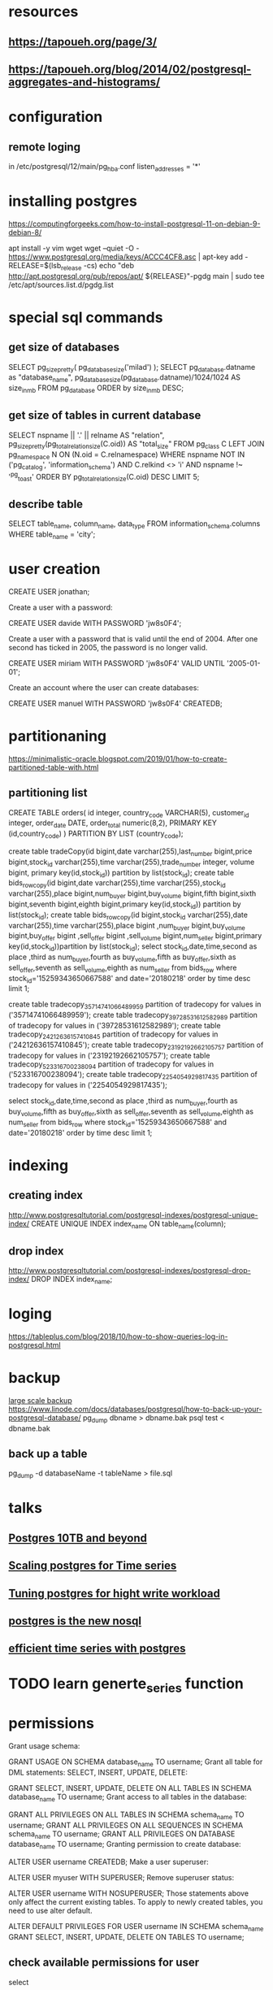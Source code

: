 * resources
** https://tapoueh.org/page/3/
** https://tapoueh.org/blog/2014/02/postgresql-aggregates-and-histograms/
* configuration
** remote loging
   in /etc/postgresql/12/main/pg_hba.conf
   listen_addresses = '*' 
* installing postgres
  https://computingforgeeks.com/how-to-install-postgresql-11-on-debian-9-debian-8/

  apt install -y vim wget
  wget --quiet -O - https://www.postgresql.org/media/keys/ACCC4CF8.asc | apt-key add -
  RELEASE=$(lsb_release -cs)
  echo "deb http://apt.postgresql.org/pub/repos/apt/ ${RELEASE}"-pgdg main | sudo tee  /etc/apt/sources.list.d/pgdg.list
* special sql commands
** get size of databases
   SELECT pg_size_pretty( pg_database_size('milad') );
   SELECT pg_database.datname as "database_name", pg_database_size(pg_database.datname)/1024/1024 AS size_in_mb FROM pg_database ORDER by size_in_mb DESC;
** get size of tables in current database
   SELECT nspname || '.' || relname AS "relation",
    pg_size_pretty(pg_total_relation_size(C.oid)) AS "total_size"
  FROM pg_class C
  LEFT JOIN pg_namespace N ON (N.oid = C.relnamespace)
  WHERE nspname NOT IN ('pg_catalog', 'information_schema')
    AND C.relkind <> 'i'
    AND nspname !~ '^pg_toast'
  ORDER BY pg_total_relation_size(C.oid) DESC
  LIMIT 5;
** describe table
   SELECT 
   table_name, 
   column_name, 
   data_type 
FROM 
   information_schema.columns
WHERE 
   table_name = 'city';
* user creation
  CREATE USER jonathan;

Create a user with a password:

CREATE USER davide WITH PASSWORD 'jw8s0F4';

Create a user with a password that is valid until the end of 2004. After one second has ticked in 2005, the password is no longer valid.

CREATE USER miriam WITH PASSWORD 'jw8s0F4' VALID UNTIL '2005-01-01';

Create an account where the user can create databases:

CREATE USER manuel WITH PASSWORD 'jw8s0F4' CREATEDB;

* partitionaning
  https://minimalistic-oracle.blogspot.com/2019/01/how-to-create-partitioned-table-with.html
** partitioning list 
   CREATE TABLE orders(
  id            integer,
  country_code  VARCHAR(5),
  customer_id   integer,
  order_date    DATE,
  order_total   numeric(8,2),
PRIMARY KEY (id,country_code)
)
PARTITION BY LIST (country_code);

 create table tradeCopy(id bigint,date varchar(255),last_number bigint,price bigint,stock_id varchar(255),time varchar(255),trade_number integer, volume bigint, primary key(id,stock_id)) partition by list(stock_id);
 create table bids_row_copy(id bigint,date varchar(255),time varchar(255),stock_id varchar(255),place bigint,num_buyer bigint,buy_volume bigint,fifth bigint,sixth bigint,seventh bigint,eighth bigint,primary key(id,stock_id)) partition by list(stock_id);
 create table bids_row_copy(id bigint,stock_id varchar(255),date varchar(255),time varchar(255),place bigint ,num_buyer bigint,buy_volume bigint,buy_offer bigint ,sell_offer bigint ,sell_volume bigint,num_seller bigint,primary key(id,stock_id))partition by list(stock_id);
select stock_id,date,time,second as place ,third as num_buyer,fourth as buy_volume,fifth as buy_offer,sixth as sell_offer,seventh as sell_volume,eighth as num_seller from bids_row where stock_id='15259343650667588' and date='20180218' order by time desc limit 1;

 create table tradecopy_35714741066489959 partition of tradecopy for values in ('35714741066489959');
 create table tradecopy_39728531612582989 partition of tradecopy for values in ('39728531612582989');
 create table tradecopy_24212636157410845 partition of tradecopy for values in ('24212636157410845');
 create table tradecopy_23192192662105757 partition of tradecopy for values in ('23192192662105757');
 create table tradecopy_523316700238094 partition of tradecopy for values in ('523316700238094');
 create table tradecopy_2254054929817435 partition of tradecopy for values in ('2254054929817435');

select stock_id,date,time,second as place ,third as num_buyer,fourth as buy_volume,fifth as buy_offer,sixth as sell_offer,seventh as sell_volume,eighth as num_seller from bids_row where stock_id='15259343650667588' and date='20180218' order by time desc limit 1;
* indexing
** creating index
   http://www.postgresqltutorial.com/postgresql-indexes/postgresql-unique-index/
   CREATE UNIQUE INDEX index_name ON table_name(column);
** drop index
   http://www.postgresqltutorial.com/postgresql-indexes/postgresql-drop-index/
   DROP INDEX index_name;
* loging
  https://tableplus.com/blog/2018/10/how-to-show-queries-log-in-postgresql.html
* backup 
  [[https://medium.com/leboncoin-engineering-blog/managing-postgresql-backup-and-replication-for-very-large-databases-61fb36e815a0][large scale backup]]
  https://www.linode.com/docs/databases/postgresql/how-to-back-up-your-postgresql-database/
  pg_dump dbname > dbname.bak
  psql test < dbname.bak
** back up a table
   pg_dump -d databaseName -t tableName > file.sql
* talks
** [[https://www.youtube.com/watch?v=8mKpfutwD0U][Postgres 10TB and beyond]]
** [[https://www.youtube.com/watch?v=4Or_duEEYr8][Scaling postgres for Time series]]
** [[https://www.youtube.com/watch?v=xrMbzHdPLKM][Tuning postgres for hight write workload]]
** [[https://www.youtube.com/watch?v=t8-BQjWJFKw][postgres is the new nosql]]
** [[https://www.youtube.com/watch?v=atvgYJTBEF4][efficient time series with postgres]]
* TODO learn generte_series function
* permissions
  Grant usage schema:

GRANT USAGE ON SCHEMA database_name TO username;
Grant all table for DML statements: SELECT, INSERT, UPDATE, DELETE:

GRANT SELECT, INSERT, UPDATE, DELETE ON ALL TABLES IN SCHEMA database_name TO username;
Grant access to all tables in the database:

GRANT ALL PRIVILEGES ON ALL TABLES IN SCHEMA schema_name TO username;
GRANT ALL PRIVILEGES ON ALL SEQUENCES IN SCHEMA schema_name TO username;
GRANT ALL PRIVILEGES ON DATABASE database_name TO username;
Granting permission to create database:

ALTER USER username CREATEDB;
Make a user superuser:

ALTER USER myuser WITH SUPERUSER;
Remove superuser status:

ALTER USER username WITH NOSUPERUSER;
Those statements above only affect the current existing tables. To apply to newly created tables, you need to use alter default.

ALTER DEFAULT PRIVILEGES
FOR USER username
IN SCHEMA schema_name
GRANT SELECT, INSERT, UPDATE, DELETE ON TABLES TO username;
** check available permissions for user 
 select 
  * 
 from information_schema.role_table_grants 
 where grantee='YOUR_USER'
 ;

* commands
** list all databases
   \l
** create a database
   CREATE DATABASE dbname;
** connect to database
   \c databaseName
** list all tables in database
   \d
** expanded display
   \x
* optimizations
** insert speed
   [[https://stackoverflow.com/questions/12206600/how-to-speed-up-insertion-performance-in-postgresql][how-to-speed-up-insertion-performance-in-postgresql]]
   https://dzone.com/articles/50-best-performance-practices-for-hibernate-5-amp
   [[https://gist.github.com/valyala/ae3cbfa4104f1a022a2af9b8656b1131][general points]]
*** id generation
    https://vladmihalcea.com/database-primary-key-flavors/
    https://vladmihalcea.com/the-hilo-algorithm/
** vacuum
   https://confluence.atlassian.com/kb/optimize-and-improve-postgresql-performance-with-vacuum-analyze-and-reindex-885239781.html
* check entity owner
Up until 9.4

You can go and ask the system catalogs (pg_type, to be precise):

SELECT rolname 
  FROM pg_type t 
  JOIN pg_authid r ON typowner = r.oid 
 WHERE typname = 'bla';

 usename 
─────────
 dezso
From PostgreSQL 9.5 on

From this version on, there is a new object identifier type called regrole, and it makes the query a bit simpler:

SELECT typowner::regrole 
  FROM pg_type t 
 WHERE typname = 'bla';
But there is more to it - the new 9.5 version of psql already displays the owner when using \dT+:

      Schema       | Name | Internal name | Size | Elements |  Owner   | ...
-------------------+------+---------------+------+----------+----------+ ...
 zel_api_r14_00_09 | bla  | bla           | 4    | a        | postgres | ...

 
* updating enums
https://blog.yo1.dog/updating-enum-values-in-postgresql-the-safe-and-easy-way/

To update a value in version 10 and up (thanks Vlad for the heads up):
ALTER TYPE status_enum RENAME VALUE 'waiting' TO 'blocked';
To remove a value in any version or update a value in version 9.6 and bellow:
# rename the existing type
ALTER TYPE status_enum RENAME TO status_enum_old;

# create the new type
CREATE TYPE status_enum AS ENUM('queued', 'running', 'done');

# update the columns to use the new type
ALTER TABLE job ALTER COLUMN job_status TYPE status_enum USING job_status::text::status_enum;
# if you get an error, see bottom of post

# remove the old type
DROP TYPE status_enum_old;

* list enum values
select enum_range(null::my_enum)

* change owner of type
ALTER TYPE name OWNER to owner_name;

